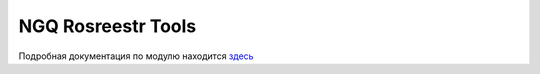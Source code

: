 .. sectionauthor:: Роман Гайнуллов <roman.gainullov@nextgis.ru>

.. _NGQ Rosreestr Tools:

NGQ Rosreestr Tools
===================

Подробная документация по модулю находится `здесь <https://docs.nextgis.ru/docs_rosreestr_tools/source/toc.html>`_


